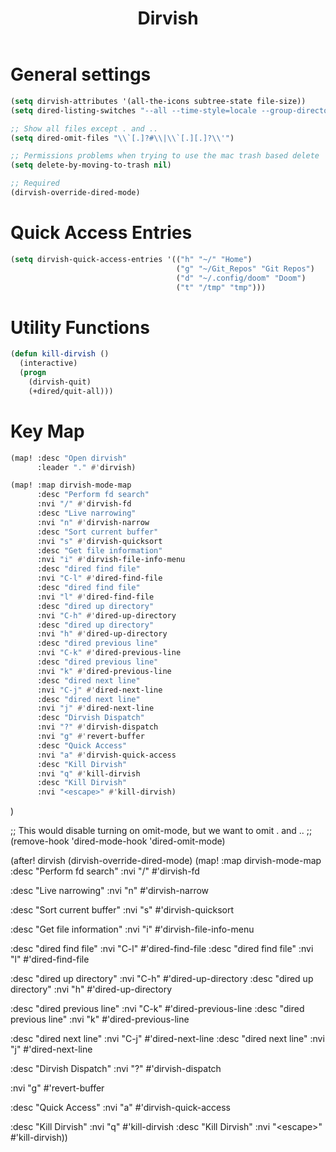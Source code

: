 #+TITLE: Dirvish
:properties:
#+OPTIONS: toc:nil author:nil timestamp:nil num:nil ^:nil
#+HTML_HEAD_EXTRA: <style> .figure p {text-align: left;} </style>
#+HTML_HEAD_EXTRA: <style> table, th, td {border: solid 1px; font-family: monospace;} </style>
#+HTML_HEAD_EXTRA: <style> td {padding: 5px;} </style>
#+HTML_HEAD_EXTRA: <style> th.org-right {text-align: right;} th.org-left {text-align: left;} </style>
#+startup: shrink
:end:

* General settings

#+begin_src emacs-lisp
(setq dirvish-attributes '(all-the-icons subtree-state file-size))
(setq dired-listing-switches "--all --time-style=locale --group-directories-first --human-readable --no-group -g")

;; Show all files except . and ..
(setq dired-omit-files "\\`[.]?#\\|\\`[.][.]?\\'")

;; Permissions problems when trying to use the mac trash based delete
(setq delete-by-moving-to-trash nil)

;; Required
(dirvish-override-dired-mode)
#+end_src

* Quick Access Entries

#+begin_src emacs-lisp
(setq dirvish-quick-access-entries '(("h" "~/" "Home")
                                     ("g" "~/Git_Repos" "Git Repos")
                                     ("d" "~/.config/doom" "Doom")
                                     ("t" "/tmp" "tmp")))
#+end_src

* Utility Functions

#+begin_src emacs-lisp
(defun kill-dirvish ()
  (interactive)
  (progn
    (dirvish-quit)
    (+dired/quit-all)))
#+end_src

* Key Map

#+begin_src emacs-lisp
(map! :desc "Open dirvish"
      :leader "." #'dirvish)

(map! :map dirvish-mode-map
      :desc "Perform fd search"
      :nvi "/" #'dirvish-fd
      :desc "Live narrowing"
      :nvi "n" #'dirvish-narrow
      :desc "Sort current buffer"
      :nvi "s" #'dirvish-quicksort
      :desc "Get file information"
      :nvi "i" #'dirvish-file-info-menu
      :desc "dired find file"
      :nvi "C-l" #'dired-find-file
      :desc "dired find file"
      :nvi "l" #'dired-find-file
      :desc "dired up directory"
      :nvi "C-h" #'dired-up-directory
      :desc "dired up directory"
      :nvi "h" #'dired-up-directory
      :desc "dired previous line"
      :nvi "C-k" #'dired-previous-line
      :desc "dired previous line"
      :nvi "k" #'dired-previous-line
      :desc "dired next line"
      :nvi "C-j" #'dired-next-line
      :desc "dired next line"
      :nvi "j" #'dired-next-line
      :desc "Dirvish Dispatch"
      :nvi "?" #'dirvish-dispatch
      :nvi "g" #'revert-buffer
      :desc "Quick Access"
      :nvi "a" #'dirvish-quick-access
      :desc "Kill Dirvish"
      :nvi "q" #'kill-dirvish
      :desc "Kill Dirvish"
      :nvi "<escape>" #'kill-dirvish)
#+end_src

)



;; This would disable turning on omit-mode, but we want to omit . and ..
;; (remove-hook 'dired-mode-hook 'dired-omit-mode)

(after! dirvish
  (dirvish-override-dired-mode)
  (map! :map dirvish-mode-map
        :desc "Perform fd search"
        :nvi "/" #'dirvish-fd

        :desc "Live narrowing"
        :nvi "n" #'dirvish-narrow

        :desc "Sort current buffer"
        :nvi "s" #'dirvish-quicksort

        :desc "Get file information"
        :nvi "i" #'dirvish-file-info-menu

        :desc "dired find file"
        :nvi "C-l" #'dired-find-file
        :desc "dired find file"
        :nvi "l" #'dired-find-file

        :desc "dired up directory"
        :nvi "C-h" #'dired-up-directory
        :desc "dired up directory"
        :nvi "h" #'dired-up-directory

        :desc "dired previous line"
        :nvi "C-k" #'dired-previous-line
        :desc "dired previous line"
        :nvi "k" #'dired-previous-line

        :desc "dired next line"
        :nvi "C-j" #'dired-next-line
        :desc "dired next line"
        :nvi "j" #'dired-next-line

        :desc "Dirvish Dispatch"
        :nvi "?" #'dirvish-dispatch

        :nvi "g" #'revert-buffer

        :desc "Quick Access"
        :nvi "a" #'dirvish-quick-access

        :desc "Kill Dirvish"
        :nvi "q" #'kill-dirvish
        :desc "Kill Dirvish"
        :nvi "<escape>" #'kill-dirvish))
